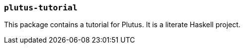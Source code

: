 === `plutus-tutorial`

This package contains a tutorial for Plutus. It is a
literate Haskell project.
